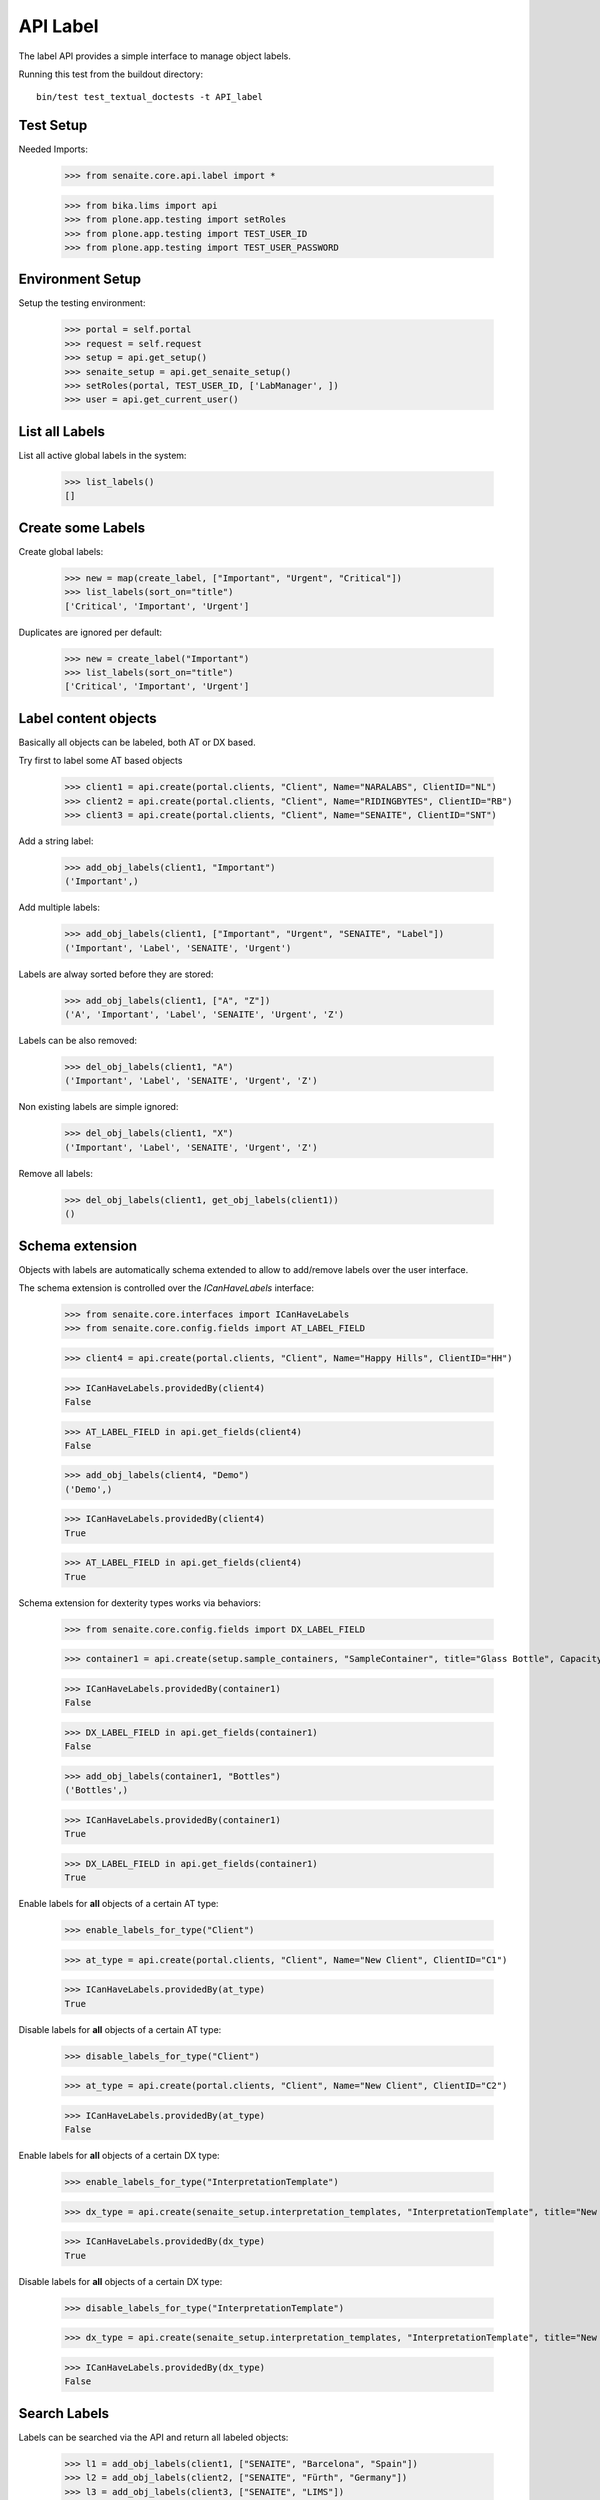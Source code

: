API Label
---------

The label API provides a simple interface to manage object labels.

Running this test from the buildout directory::

    bin/test test_textual_doctests -t API_label


Test Setup
..........

Needed Imports:

    >>> from senaite.core.api.label import *

    >>> from bika.lims import api
    >>> from plone.app.testing import setRoles
    >>> from plone.app.testing import TEST_USER_ID
    >>> from plone.app.testing import TEST_USER_PASSWORD


Environment Setup
.................

Setup the testing environment:

    >>> portal = self.portal
    >>> request = self.request
    >>> setup = api.get_setup()
    >>> senaite_setup = api.get_senaite_setup()
    >>> setRoles(portal, TEST_USER_ID, ['LabManager', ])
    >>> user = api.get_current_user()


List all Labels
...............

List all active global labels in the system:

    >>> list_labels()
    []


Create some Labels
..................

Create global labels:

    >>> new = map(create_label, ["Important", "Urgent", "Critical"])
    >>> list_labels(sort_on="title")
    ['Critical', 'Important', 'Urgent']

Duplicates are ignored per default:

    >>> new = create_label("Important")
    >>> list_labels(sort_on="title")
    ['Critical', 'Important', 'Urgent']


Label content objects
.....................

Basically all objects can be labeled, both AT or DX based.

Try first to label some AT based objects

    >>> client1 = api.create(portal.clients, "Client", Name="NARALABS", ClientID="NL")
    >>> client2 = api.create(portal.clients, "Client", Name="RIDINGBYTES", ClientID="RB")
    >>> client3 = api.create(portal.clients, "Client", Name="SENAITE", ClientID="SNT")

Add a string label:

    >>> add_obj_labels(client1, "Important")
    ('Important',)

Add multiple labels:

    >>> add_obj_labels(client1, ["Important", "Urgent", "SENAITE", "Label"])
    ('Important', 'Label', 'SENAITE', 'Urgent')

Labels are alway sorted before they are stored:

    >>> add_obj_labels(client1, ["A", "Z"])
    ('A', 'Important', 'Label', 'SENAITE', 'Urgent', 'Z')

Labels can be also removed:

    >>> del_obj_labels(client1, "A")
    ('Important', 'Label', 'SENAITE', 'Urgent', 'Z')

Non existing labels are simple ignored:

    >>> del_obj_labels(client1, "X")
    ('Important', 'Label', 'SENAITE', 'Urgent', 'Z')

Remove all labels:

    >>> del_obj_labels(client1, get_obj_labels(client1))
    ()


Schema extension
................

Objects with labels are automatically schema extended to allow to add/remove
labels over the user interface.

The schema extension is controlled over the `ICanHaveLabels` interface:

    >>> from senaite.core.interfaces import ICanHaveLabels
    >>> from senaite.core.config.fields import AT_LABEL_FIELD

    >>> client4 = api.create(portal.clients, "Client", Name="Happy Hills", ClientID="HH")

    >>> ICanHaveLabels.providedBy(client4)
    False

    >>> AT_LABEL_FIELD in api.get_fields(client4)
    False

    >>> add_obj_labels(client4, "Demo")
    ('Demo',)

    >>> ICanHaveLabels.providedBy(client4)
    True

    >>> AT_LABEL_FIELD in api.get_fields(client4)
    True

Schema extension for dexterity types works via behaviors:

    >>> from senaite.core.config.fields import DX_LABEL_FIELD

    >>> container1 = api.create(setup.sample_containers, "SampleContainer", title="Glass Bottle", Capacity="500ml")

    >>> ICanHaveLabels.providedBy(container1)
    False

    >>> DX_LABEL_FIELD in api.get_fields(container1)
    False

    >>> add_obj_labels(container1, "Bottles")
    ('Bottles',)

    >>> ICanHaveLabels.providedBy(container1)
    True

    >>> DX_LABEL_FIELD in api.get_fields(container1)
    True

Enable labels for **all** objects of a certain AT type:

    >>> enable_labels_for_type("Client")

    >>> at_type = api.create(portal.clients, "Client", Name="New Client", ClientID="C1")

    >>> ICanHaveLabels.providedBy(at_type)
    True

Disable labels for **all** objects of a certain AT type:

    >>> disable_labels_for_type("Client")

    >>> at_type = api.create(portal.clients, "Client", Name="New Client", ClientID="C2")

    >>> ICanHaveLabels.providedBy(at_type)
    False


Enable labels for **all** objects of a certain DX type:

    >>> enable_labels_for_type("InterpretationTemplate")

    >>> dx_type = api.create(senaite_setup.interpretation_templates, "InterpretationTemplate", title="New Interpretation Template")

    >>> ICanHaveLabels.providedBy(dx_type)
    True

Disable labels for **all** objects of a certain DX type:

    >>> disable_labels_for_type("InterpretationTemplate")

    >>> dx_type = api.create(senaite_setup.interpretation_templates, "InterpretationTemplate", title="New Interpretation Template")

    >>> ICanHaveLabels.providedBy(dx_type)
    False


Search Labels
.............

Labels can be searched via the API and return all labeled objects:

    >>> l1 = add_obj_labels(client1, ["SENAITE", "Barcelona", "Spain"])
    >>> l2 = add_obj_labels(client2, ["SENAITE", "Fürth", "Germany"])
    >>> l3 = add_obj_labels(client3, ["SENAITE", "LIMS"])

    >>> results = search_objects_by_label("Spain")
    >>> len(results) == 1
    True
    >>> api.get_object(results[0]) == client1
    True

    >>> results = search_objects_by_label("Fürth")
    >>> len(results) == 1
    True
    >>> api.get_object(results[0]) == client2
    True

    >>> results = search_objects_by_label("Fürth")
    >>> len(results) == 1
    True
    >>> api.get_object(results[0]) == client2
    True

    >>> results = search_objects_by_label(["SENAITE"])
    >>> len(results) == 3
    True

